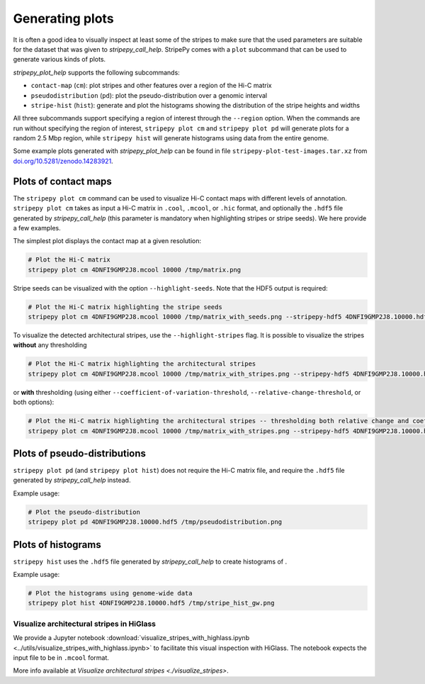 ..
  Copyright (C) 2025 Andrea Raffo <andrea.raffo@ibv.uio.no>
  SPDX-License-Identifier: MIT

Generating plots
================

It is often a good idea to visually inspect at least some of the stripes to make sure that the used parameters are suitable for the dataset that was given to `stripepy_call_help`.
StripePy comes with a ``plot`` subcommand that can be used to generate various kinds of plots.

`stripepy_plot_help` supports the following subcommands:

* ``contact-map`` (``cm``): plot stripes and other features over a region of the Hi-C matrix
* ``pseudodistribution`` (``pd``): plot the pseudo-distribution over a genomic interval
* ``stripe-hist`` (``hist``): generate and plot the histograms showing the distribution of the stripe heights and widths

All three subcommands support specifying a region of interest through the ``--region`` option.
When the commands are run without specifying the region of interest, ``stripepy plot cm`` and ``stripepy plot pd`` will generate plots for a random 2.5 Mbp region, while ``stripepy hist`` will generate histograms using data from the entire genome.

Some example plots generated with `stripepy_plot_help` can be found in file ``stripepy-plot-test-images.tar.xz`` from `doi.org/10.5281/zenodo.14283921 <https://doi.org/10.5281/zenodo.14283921>`_.

Plots of contact maps
---------------------

The ``stripepy plot cm`` command can be used to visualize Hi-C contact maps with different levels of annotation.
``stripepy plot cm`` takes as input a Hi-C matrix in ``.cool``, ``.mcool``, or ``.hic`` format, and optionally the ``.hdf5`` file generated by `stripepy_call_help` (this parameter is mandatory when highlighting stripes or stripe seeds).
We here provide a few examples.

The simplest plot displays the contact map at a given resolution:

.. code-block:: bash

  # Plot the Hi-C matrix
  stripepy plot cm 4DNFI9GMP2J8.mcool 10000 /tmp/matrix.png

Stripe seeds can be visualized with the option ``--highlight-seeds``. Note that the HDF5 output is required:

.. code-block:: bash

  # Plot the Hi-C matrix highlighting the stripe seeds
  stripepy plot cm 4DNFI9GMP2J8.mcool 10000 /tmp/matrix_with_seeds.png --stripepy-hdf5 4DNFI9GMP2J8.10000.hdf5 --highlight-seeds

.. only:: not latex

  .. image:: assets/4DNFI9GMP2J8_chr14_34mbp-cm_plot_highlight_seeds.png

.. only:: latex

  .. image:: assets/4DNFI9GMP2J8_chr14_34mbp-cm_plot_highlight_seeds.pdf

To visualize the detected architectural stripes, use the ``--highlight-stripes`` flag.
It is possible to visualize the stripes **without** any thresholding

.. code-block:: bash

  # Plot the Hi-C matrix highlighting the architectural stripes
  stripepy plot cm 4DNFI9GMP2J8.mcool 10000 /tmp/matrix_with_stripes.png --stripepy-hdf5 4DNFI9GMP2J8.10000.hdf5 --highlight-stripes

.. only:: not latex

  .. image:: assets/4DNFI9GMP2J8_chr14_34mbp-cm_plot_highlight_stripes.png

.. only:: latex

  .. image:: assets/4DNFI9GMP2J8_chr14_34mbp-cm_plot_highlight_stripes.pdf

or **with** thresholding (using either ``--coefficient-of-variation-threshold``, ``--relative-change-threshold``, or both options):

.. code-block:: bash

  # Plot the Hi-C matrix highlighting the architectural stripes -- thresholding both relative change and coefficient of variation
  stripepy plot cm 4DNFI9GMP2J8.mcool 10000 /tmp/matrix_with_stripes.png --stripepy-hdf5 4DNFI9GMP2J8.10000.hdf5 --highlight-stripes --coefficient-of-variation-threshold 1 --relative-change-threshold 5

.. only:: not latex

  .. image:: assets/4DNFI9GMP2J8_chr14_34mbp-cm_plot_highlight_stripes-thresholding.png

.. only:: latex

  .. image:: assets/4DNFI9GMP2J8_chr14_34mbp-cm_plot_highlight_stripes-thresholding.pdf



Plots of pseudo-distributions
-----------------------------
``stripepy plot pd`` (and ``stripepy plot hist``) does not require the Hi-C matrix file, and require the ``.hdf5`` file generated by `stripepy_call_help` instead.

Example usage:

.. code-block:: bash

  # Plot the pseudo-distribution
  stripepy plot pd 4DNFI9GMP2J8.10000.hdf5 /tmp/pseudodistribution.png

.. only:: not latex

  .. image:: assets/4DNFI9GMP2J8_chr14_34mbp-pd.png

.. only:: latex

  .. image:: assets/4DNFI9GMP2J8_chr14_34mbp-pd.pdf

Plots of histograms
-------------------
``stripepy hist`` uses the ``.hdf5`` file generated by `stripepy_call_help` to create histograms of .


Example usage:

.. code-block:: bash

  # Plot the histograms using genome-wide data
  stripepy plot hist 4DNFI9GMP2J8.10000.hdf5 /tmp/stripe_hist_gw.png


.. only:: not latex

  .. image:: assets/4DNFI9GMP2J8-hist.png

.. only:: latex

  .. image:: assets/4DNFI9GMP2J8-hist.pdf


Visualize architectural stripes in HiGlass
^^^^^^^^^^^^^^^^^^^^^^^^^^^^^^^^^^^^^^^^^^

We provide a Jupyter notebook :download:`visualize_stripes_with_highlass.ipynb <../utils/visualize_stripes_with_highlass.ipynb>` to facilitate this visual inspection with HiGlass.
The notebook expects the input file to be in ``.mcool`` format.

More info available at `Visualize architectural stripes <./visualize_stripes>`.
